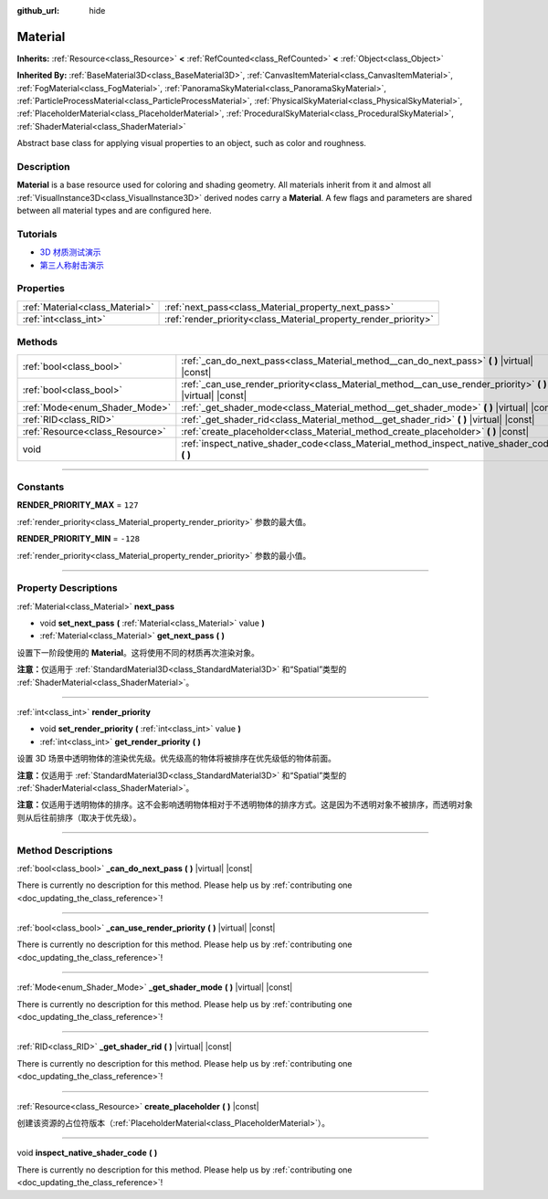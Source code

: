 :github_url: hide

.. DO NOT EDIT THIS FILE!!!
.. Generated automatically from Godot engine sources.
.. Generator: https://github.com/godotengine/godot/tree/master/doc/tools/make_rst.py.
.. XML source: https://github.com/godotengine/godot/tree/master/doc/classes/Material.xml.

.. _class_Material:

Material
========

**Inherits:** :ref:`Resource<class_Resource>` **<** :ref:`RefCounted<class_RefCounted>` **<** :ref:`Object<class_Object>`

**Inherited By:** :ref:`BaseMaterial3D<class_BaseMaterial3D>`, :ref:`CanvasItemMaterial<class_CanvasItemMaterial>`, :ref:`FogMaterial<class_FogMaterial>`, :ref:`PanoramaSkyMaterial<class_PanoramaSkyMaterial>`, :ref:`ParticleProcessMaterial<class_ParticleProcessMaterial>`, :ref:`PhysicalSkyMaterial<class_PhysicalSkyMaterial>`, :ref:`PlaceholderMaterial<class_PlaceholderMaterial>`, :ref:`ProceduralSkyMaterial<class_ProceduralSkyMaterial>`, :ref:`ShaderMaterial<class_ShaderMaterial>`

Abstract base class for applying visual properties to an object, such as color and roughness.

.. rst-class:: classref-introduction-group

Description
-----------

**Material** is a base resource used for coloring and shading geometry. All materials inherit from it and almost all :ref:`VisualInstance3D<class_VisualInstance3D>` derived nodes carry a **Material**. A few flags and parameters are shared between all material types and are configured here.

.. rst-class:: classref-introduction-group

Tutorials
---------

- `3D 材质测试演示 <https://godotengine.org/asset-library/asset/123>`__

- `第三人称射击演示 <https://godotengine.org/asset-library/asset/678>`__

.. rst-class:: classref-reftable-group

Properties
----------

.. table::
   :widths: auto

   +---------------------------------+-----------------------------------------------------------------+
   | :ref:`Material<class_Material>` | :ref:`next_pass<class_Material_property_next_pass>`             |
   +---------------------------------+-----------------------------------------------------------------+
   | :ref:`int<class_int>`           | :ref:`render_priority<class_Material_property_render_priority>` |
   +---------------------------------+-----------------------------------------------------------------+

.. rst-class:: classref-reftable-group

Methods
-------

.. table::
   :widths: auto

   +---------------------------------+---------------------------------------------------------------------------------------------------------------+
   | :ref:`bool<class_bool>`         | :ref:`_can_do_next_pass<class_Material_method__can_do_next_pass>` **(** **)** |virtual| |const|               |
   +---------------------------------+---------------------------------------------------------------------------------------------------------------+
   | :ref:`bool<class_bool>`         | :ref:`_can_use_render_priority<class_Material_method__can_use_render_priority>` **(** **)** |virtual| |const| |
   +---------------------------------+---------------------------------------------------------------------------------------------------------------+
   | :ref:`Mode<enum_Shader_Mode>`   | :ref:`_get_shader_mode<class_Material_method__get_shader_mode>` **(** **)** |virtual| |const|                 |
   +---------------------------------+---------------------------------------------------------------------------------------------------------------+
   | :ref:`RID<class_RID>`           | :ref:`_get_shader_rid<class_Material_method__get_shader_rid>` **(** **)** |virtual| |const|                   |
   +---------------------------------+---------------------------------------------------------------------------------------------------------------+
   | :ref:`Resource<class_Resource>` | :ref:`create_placeholder<class_Material_method_create_placeholder>` **(** **)** |const|                       |
   +---------------------------------+---------------------------------------------------------------------------------------------------------------+
   | void                            | :ref:`inspect_native_shader_code<class_Material_method_inspect_native_shader_code>` **(** **)**               |
   +---------------------------------+---------------------------------------------------------------------------------------------------------------+

.. rst-class:: classref-section-separator

----

.. rst-class:: classref-descriptions-group

Constants
---------

.. _class_Material_constant_RENDER_PRIORITY_MAX:

.. rst-class:: classref-constant

**RENDER_PRIORITY_MAX** = ``127``

:ref:`render_priority<class_Material_property_render_priority>` 参数的最大值。

.. _class_Material_constant_RENDER_PRIORITY_MIN:

.. rst-class:: classref-constant

**RENDER_PRIORITY_MIN** = ``-128``

:ref:`render_priority<class_Material_property_render_priority>` 参数的最小值。

.. rst-class:: classref-section-separator

----

.. rst-class:: classref-descriptions-group

Property Descriptions
---------------------

.. _class_Material_property_next_pass:

.. rst-class:: classref-property

:ref:`Material<class_Material>` **next_pass**

.. rst-class:: classref-property-setget

- void **set_next_pass** **(** :ref:`Material<class_Material>` value **)**
- :ref:`Material<class_Material>` **get_next_pass** **(** **)**

设置下一阶段使用的 **Material**\ 。这将使用不同的材质再次渲染对象。

\ **注意：**\ 仅适用于 :ref:`StandardMaterial3D<class_StandardMaterial3D>` 和“Spatial”类型的 :ref:`ShaderMaterial<class_ShaderMaterial>`\ 。

.. rst-class:: classref-item-separator

----

.. _class_Material_property_render_priority:

.. rst-class:: classref-property

:ref:`int<class_int>` **render_priority**

.. rst-class:: classref-property-setget

- void **set_render_priority** **(** :ref:`int<class_int>` value **)**
- :ref:`int<class_int>` **get_render_priority** **(** **)**

设置 3D 场景中透明物体的渲染优先级。优先级高的物体将被排序在优先级低的物体前面。

\ **注意：**\ 仅适用于 :ref:`StandardMaterial3D<class_StandardMaterial3D>` 和“Spatial”类型的 :ref:`ShaderMaterial<class_ShaderMaterial>`\ 。

\ **注意：**\ 仅适用于透明物体的排序。这不会影响透明物体相对于不透明物体的排序方式。这是因为不透明对象不被排序，而透明对象则从后往前排序（取决于优先级）。

.. rst-class:: classref-section-separator

----

.. rst-class:: classref-descriptions-group

Method Descriptions
-------------------

.. _class_Material_method__can_do_next_pass:

.. rst-class:: classref-method

:ref:`bool<class_bool>` **_can_do_next_pass** **(** **)** |virtual| |const|

.. container:: contribute

	There is currently no description for this method. Please help us by :ref:`contributing one <doc_updating_the_class_reference>`!

.. rst-class:: classref-item-separator

----

.. _class_Material_method__can_use_render_priority:

.. rst-class:: classref-method

:ref:`bool<class_bool>` **_can_use_render_priority** **(** **)** |virtual| |const|

.. container:: contribute

	There is currently no description for this method. Please help us by :ref:`contributing one <doc_updating_the_class_reference>`!

.. rst-class:: classref-item-separator

----

.. _class_Material_method__get_shader_mode:

.. rst-class:: classref-method

:ref:`Mode<enum_Shader_Mode>` **_get_shader_mode** **(** **)** |virtual| |const|

.. container:: contribute

	There is currently no description for this method. Please help us by :ref:`contributing one <doc_updating_the_class_reference>`!

.. rst-class:: classref-item-separator

----

.. _class_Material_method__get_shader_rid:

.. rst-class:: classref-method

:ref:`RID<class_RID>` **_get_shader_rid** **(** **)** |virtual| |const|

.. container:: contribute

	There is currently no description for this method. Please help us by :ref:`contributing one <doc_updating_the_class_reference>`!

.. rst-class:: classref-item-separator

----

.. _class_Material_method_create_placeholder:

.. rst-class:: classref-method

:ref:`Resource<class_Resource>` **create_placeholder** **(** **)** |const|

创建该资源的占位符版本（\ :ref:`PlaceholderMaterial<class_PlaceholderMaterial>`\ ）。

.. rst-class:: classref-item-separator

----

.. _class_Material_method_inspect_native_shader_code:

.. rst-class:: classref-method

void **inspect_native_shader_code** **(** **)**

.. container:: contribute

	There is currently no description for this method. Please help us by :ref:`contributing one <doc_updating_the_class_reference>`!

.. |virtual| replace:: :abbr:`virtual (This method should typically be overridden by the user to have any effect.)`
.. |const| replace:: :abbr:`const (This method has no side effects. It doesn't modify any of the instance's member variables.)`
.. |vararg| replace:: :abbr:`vararg (This method accepts any number of arguments after the ones described here.)`
.. |constructor| replace:: :abbr:`constructor (This method is used to construct a type.)`
.. |static| replace:: :abbr:`static (This method doesn't need an instance to be called, so it can be called directly using the class name.)`
.. |operator| replace:: :abbr:`operator (This method describes a valid operator to use with this type as left-hand operand.)`
.. |bitfield| replace:: :abbr:`BitField (This value is an integer composed as a bitmask of the following flags.)`
